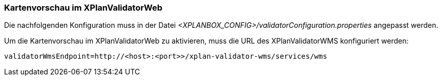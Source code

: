[[kartenvorschau]]
=== Kartenvorschau im XPlanValidatorWeb

Die nachfolgenden Konfiguration muss in der Datei _<XPLANBOX_CONFIG>/validatorConfiguration.properties_ angepasst werden.

Um die Kartenvorschau im XPlanValidatorWeb zu aktivieren, muss die URL des XPlanValidatorWMS konfiguriert werden:

----
validatorWmsEndpoint=http://<host>:<port>>/xplan-validator-wms/services/wms
----
